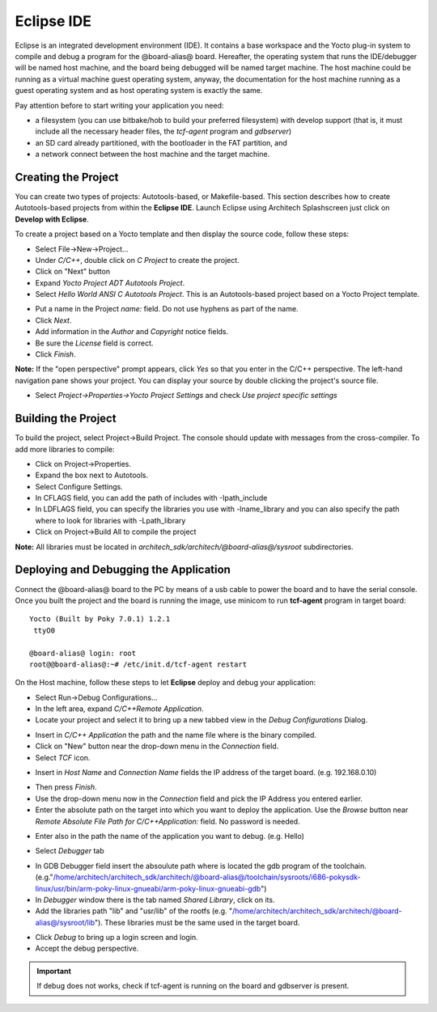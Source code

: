 Eclipse IDE
===========

Eclipse is an integrated development environment (IDE). It contains a base workspace and the Yocto plug-in system to compile and debug a program for the @board-alias@ board.
Hereafter, the operating system that runs the IDE/debugger will be named host machine, and the board being debugged will be named target machine.
The host machine could be running as a virtual machine guest operating system, anyway, the documentation for the host machine running as a guest operating system and as host operating system is exactly the same.

Pay attention before to start writing your application you need:

* a filesystem (you can use bitbake/hob to build your preferred filesystem) with develop support (that is, it must include all the necessary header files, the *tcf-agent* program and *gdbserver*)

* an SD card already partitioned, with the bootloader in the FAT partition, and

* a network connect between the host machine and the target machine.

.. index:: Project

Creating the Project
--------------------

You can create two types of projects: Autotools-based, or Makefile-based. This section describes how to create Autotools-based projects from within the **Eclipse IDE**.
Launch Eclipse using Architech Splashscreen just click on **Develop with Eclipse**.

.. image:: _static/run_eclipse.png

To create a project based on a Yocto template and then display the source code, follow these steps:

* Select File→New→Project...
* Under *C/C++*, double click on *C Project* to create the project.
* Click on "Next" button
* Expand *Yocto Project ADT Autotools Project*.
* Select *Hello World ANSI C Autotools Project*. This is an Autotools-based project based on a Yocto Project template.

.. image:: _static/newproject.jpg

* Put a name in the Project *name:* field. Do not use hyphens as part of the name.
* Click *Next*.
* Add information in the *Author* and *Copyright* notice fields.
* Be sure the *License* field is correct.
* Click *Finish*.

**Note:** If the "open perspective" prompt appears, click *Yes* so that you enter in the C/C++ perspective.
The left-hand navigation pane shows your project. You can display your source by double clicking the project's source file.

.. image:: _static/projectexplorer.jpg
 
* Select *Project→Properties→Yocto Project Settings* and check *Use project specific settings*

.. image:: _static/projectsetting.jpg

Building the Project
--------------------

To build the project, select Project→Build Project. The console should update with messages from the cross-compiler.
To add more libraries to compile:

* Click on Project→Properties.
* Expand the box next to Autotools.
* Select Configure Settings.
* In CFLAGS field, you can add the path of includes with -Ipath_include
* In LDFLAGS field, you can specify the libraries you use with -lname_library and you can also specify the path where to look for libraries with -Lpath_library
* Click on Project→Build All to compile the project

**Note:** All libraries must be located in *architech_sdk/architech/@board-alias@/sysroot* subdirectories.

.. image:: _static/autotools.jpg

.. index:: Debug

Deploying and Debugging the Application
---------------------------------------

Connect the @board-alias@ board to the PC by means of a usb cable to power the board and to have the serial console. Once you built the project and the board is running the image, use minicom to run **tcf-agent** program in target board:

::

 Yocto (Built by Poky 7.0.1) 1.2.1                                               
  ttyO0                                                                          
                                                                                
 @board-alias@ login: root                                                             
 root@@board-alias@:~# /etc/init.d/tcf-agent restart

On the Host machine, follow these steps to let **Eclipse** deploy and debug your application:

* Select Run→Debug Configurations...
* In the left area, expand *C/C++Remote Application*.
* Locate your project and select it to bring up a new tabbed view in the *Debug Configurations* Dialog.

.. image:: _static/debugform.jpg

* Insert in *C/C++ Application* the path and the name file where is the binary compiled.
* Click on "New" button near the drop-down menu in the *Connection* field.
* Select *TCF* icon.

.. image:: _static/tcf1.jpg

* Insert in *Host Name* and *Connection Name* fields the IP address of the target board. (e.g. 192.168.0.10)

.. image:: _static/tcf2.jpg

* Then press *Finish*.

* Use the drop-down menu now in the *Connection* field and pick the IP Address you entered earlier.

* Enter the absolute path on the target into which you want to deploy the application. Use the *Browse* button near *Remote Absolute File Path for C/C++Application:* field. No password is needed.

.. image:: _static/remotepath.png

* Enter also in the path the name of the application you want to debug. (e.g. Hello)

.. image:: _static/debug2.jpg

* Select *Debugger* tab

.. image:: _static/gdb.jpg

* In GDB Debugger field insert the absoulute path where is located the gdb program of the toolchain. (e.g."/home/architech/architech_sdk/architech/@board-alias@/toolchain/sysroots/i686-pokysdk-linux/usr/bin/arm-poky-linux-gnueabi/arm-poky-linux-gnueabi-gdb")

* In *Debugger* window there is the tab named *Shared Library*, click on its.
* Add the libraries path "lib" and "usr/lib" of the rootfs (e.g. "/home/architech/architech_sdk/architech/@board-alias@/sysroot/lib"). These libraries must be the same used in the target board.

.. image:: _static/libs.jpg

* Click *Debug* to bring up a login screen and login.
* Accept the debug perspective. 

.. important::

	If debug does not works, check if tcf-agent is running on the board and gdbserver is present.

